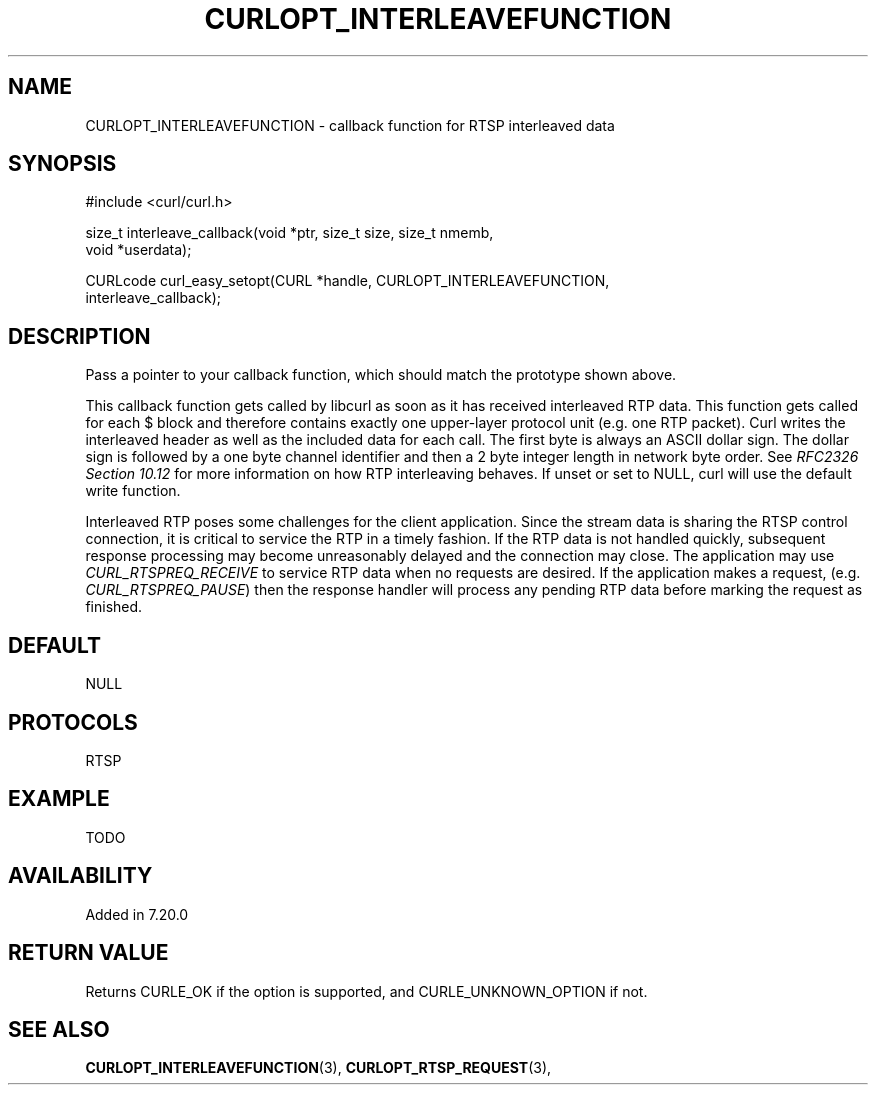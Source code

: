 .\" **************************************************************************
.\" *                                  _   _ ____  _
.\" *  Project                     ___| | | |  _ \| |
.\" *                             / __| | | | |_) | |
.\" *                            | (__| |_| |  _ <| |___
.\" *                             \___|\___/|_| \_\_____|
.\" *
.\" * Copyright (C) 1998 - 2014, Daniel Stenberg, <daniel@haxx.se>, et al.
.\" *
.\" * This software is licensed as described in the file COPYING, which
.\" * you should have received as part of this distribution. The terms
.\" * are also available at http://curl.haxx.se/docs/copyright.html.
.\" *
.\" * You may opt to use, copy, modify, merge, publish, distribute and/or sell
.\" * copies of the Software, and permit persons to whom the Software is
.\" * furnished to do so, under the terms of the COPYING file.
.\" *
.\" * This software is distributed on an "AS IS" basis, WITHOUT WARRANTY OF ANY
.\" * KIND, either express or implied.
.\" *
.\" **************************************************************************
.\"
.TH CURLOPT_INTERLEAVEFUNCTION 3 "19 Jun 2014" "libcurl 7.37.0" "curl_easy_setopt options"
.SH NAME
CURLOPT_INTERLEAVEFUNCTION \- callback function for RTSP interleaved data
.SH SYNOPSIS
.nf
#include <curl/curl.h>

size_t interleave_callback(void *ptr, size_t size, size_t nmemb,
                           void *userdata);

CURLcode curl_easy_setopt(CURL *handle, CURLOPT_INTERLEAVEFUNCTION,
                          interleave_callback);
.SH DESCRIPTION
Pass a pointer to your callback function, which should match the prototype
shown above.

This callback function gets called by libcurl as soon as it has received
interleaved RTP data. This function gets called for each $ block and therefore
contains exactly one upper-layer protocol unit (e.g.  one RTP packet). Curl
writes the interleaved header as well as the included data for each call. The
first byte is always an ASCII dollar sign. The dollar sign is followed by a
one byte channel identifier and then a 2 byte integer length in network byte
order. See \fIRFC2326 Section 10.12\fP for more information on how RTP
interleaving behaves. If unset or set to NULL, curl will use the default write
function.

Interleaved RTP poses some challenges for the client application. Since the
stream data is sharing the RTSP control connection, it is critical to service
the RTP in a timely fashion. If the RTP data is not handled quickly,
subsequent response processing may become unreasonably delayed and the
connection may close. The application may use \fICURL_RTSPREQ_RECEIVE\fP to
service RTP data when no requests are desired. If the application makes a
request, (e.g.  \fICURL_RTSPREQ_PAUSE\fP) then the response handler will
process any pending RTP data before marking the request as finished.
.SH DEFAULT
NULL
.SH PROTOCOLS
RTSP
.SH EXAMPLE
TODO
.SH AVAILABILITY
Added in 7.20.0
.SH RETURN VALUE
Returns CURLE_OK if the option is supported, and CURLE_UNKNOWN_OPTION if not.
.SH "SEE ALSO"
.BR CURLOPT_INTERLEAVEFUNCTION "(3), " CURLOPT_RTSP_REQUEST "(3), "
